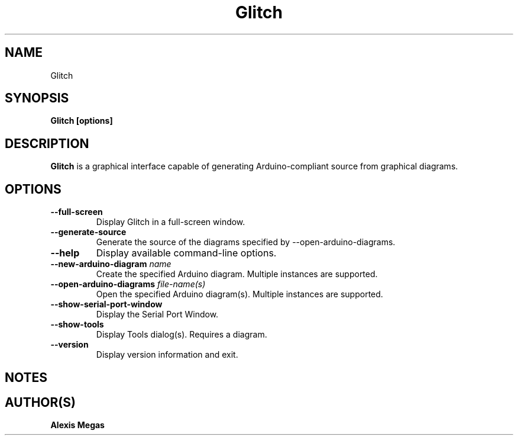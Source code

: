 .TH Glitch 1 "April 24, 2024"
.SH NAME
Glitch
.SH SYNOPSIS
.B Glitch [options]
.SH DESCRIPTION
.B Glitch
is a graphical interface capable of generating Arduino-compliant source from
graphical diagrams.
.SH OPTIONS
.TP
.BI --full-screen
Display Glitch in a full-screen window.
.TP
.BI --generate-source
Generate the source of the diagrams specified by --open-arduino-diagrams.
.TP
.BI --help
Display available command-line options.
.TP
.BI --new-arduino-diagram " name"
Create the specified Arduino diagram. Multiple instances are supported.
.TP
.BI --open-arduino-diagrams " file-name(s)"
Open the specified Arduino diagram(s). Multiple instances are supported.
.TP
.BI --show-serial-port-window
Display the Serial Port Window.
.TP
.BI --show-tools
Display Tools dialog(s). Requires a diagram.
.TP
.BI --version
Display version information and exit.
.SH NOTES
.SH AUTHOR(S)
.B Alexis Megas
